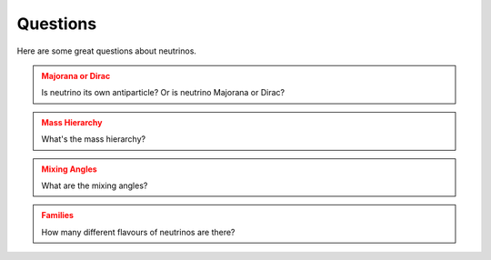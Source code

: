 Questions
--------------------




Here are some great questions about neutrinos.


.. admonition:: Majorana or Dirac
   :class: warning

   Is neutrino its own antiparticle? Or is neutrino Majorana or Dirac?


.. admonition:: Mass Hierarchy
   :class: warning

   What's the mass hierarchy?


.. admonition:: Mixing Angles
   :class: warning

   What are the mixing angles?



.. admonition:: Families
   :class: warning

   How many different flavours of neutrinos are there?

